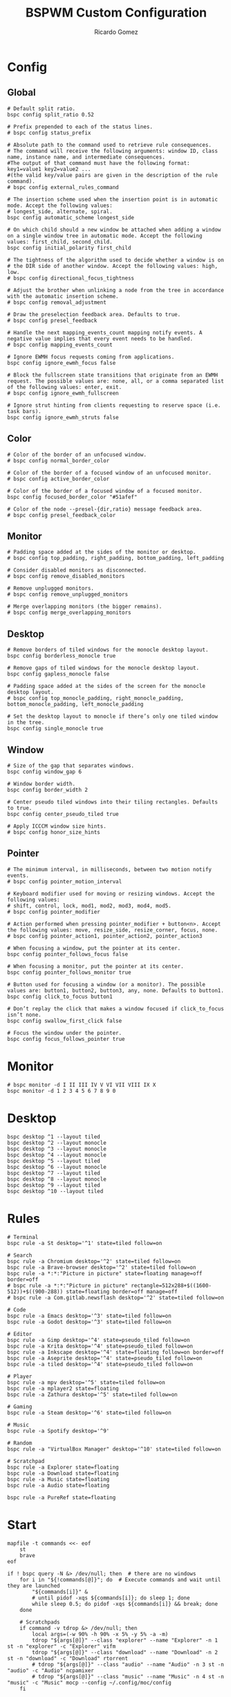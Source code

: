 :PROPERTIES:
:author: Ricardo Gomez
:email:  rgomezgerardi@gmail.com
:title:  BSPWM Custom Configuration
:header-args+: :tangle bspwmrc
:header-args+: :tangle-mode (identity #o755)
:header-args+: :noweb strip-export
:header-args+: :cache yes
:header-args+: :shebang "#!/bin/sh"
:END:

* Config
** Global

#+begin_src shell
# Default split ratio.
bspc config split_ratio 0.52
 
# Prefix prepended to each of the status lines.
# bspc config status_prefix
 
# Absolute path to the command used to retrieve rule consequences.
# The command will receive the following arguments: window ID, class name, instance name, and intermediate consequences.
#The output of that command must have the following format: key1=value1 key2=value2 ...
#(the valid key/value pairs are given in the description of the rule command).
# bspc config external_rules_command
 
# The insertion scheme used when the insertion point is in automatic mode. Accept the following values:
# longest_side, alternate, spiral.
bspc config automatic_scheme longest_side
 
# On which child should a new window be attached when adding a window on a single window tree in automatic mode. Accept the following values: first_child, second_child.
bspc config initial_polarity first_child
 
# The tightness of the algorithm used to decide whether a window is on
# the DIR side of another window. Accept the following values: high, low.
# bspc config directional_focus_tightness

# Adjust the brother when unlinking a node from the tree in accordance with the automatic insertion scheme.
# bspc config removal_adjustment

# Draw the preselection feedback area. Defaults to true.
# bspc config presel_feedback

# Handle the next mapping_events_count mapping notify events. A negative value implies that every event needs to be handled.
# bspc config mapping_events_count

# Ignore EWMH focus requests coming from applications.
bspc config ignore_ewmh_focus false

# Block the fullscreen state transitions that originate from an EWMH request. The possible values are: none, all, or a comma separated list of the following values: enter, exit.
# bspc config ignore_ewmh_fullscreen

# Ignore strut hinting from clients requesting to reserve space (i.e. task bars).
bspc config ignore_ewmh_struts false
#+end_src

** Color

#+begin_src shell
# Color of the border of an unfocused window.
# bspc config normal_border_color
 
# Color of the border of a focused window of an unfocused monitor.
# bspc config active_border_color 
 
# Color of the border of a focused window of a focused monitor.
bspc config focused_border_color "#51afef"
 
# Color of the node --presel-{dir,ratio} message feedback area.
# bspc config presel_feedback_color
#+end_src

** Monitor

#+begin_src shell
# Padding space added at the sides of the monitor or desktop.
# bspc config top_padding, right_padding, bottom_padding, left_padding

# Consider disabled monitors as disconnected.
# bspc config remove_disabled_monitors

# Remove unplugged monitors.
# bspc config remove_unplugged_monitors
 
# Merge overlapping monitors (the bigger remains).
# bspc config merge_overlapping_monitors
#+end_src

** Desktop

#+begin_src shell
# Remove borders of tiled windows for the monocle desktop layout.
bspc config borderless_monocle true
 
# Remove gaps of tiled windows for the monocle desktop layout.
bspc config gapless_monocle false

# Padding space added at the sides of the screen for the monocle desktop layout.
# bspc config top_monocle_padding, right_monocle_padding, bottom_monocle_padding, left_monocle_padding
 
# Set the desktop layout to monocle if there’s only one tiled window in the tree.
bspc config single_monocle true
#+end_src
 
** Window
   
#+begin_src shell
# Size of the gap that separates windows.
bspc config window_gap 6

# Window border width.
bspc config border_width 2

# Center pseudo tiled windows into their tiling rectangles. Defaults to true.
bspc config center_pseudo_tiled true

# Apply ICCCM window size hints.
# bspc config honor_size_hints
#+end_src

** COMMENT Node

#+begin_src shell
#+end_src

** Pointer

#+begin_src shell
# The minimum interval, in milliseconds, between two motion notify events.
# bspc config pointer_motion_interval

# Keyboard modifier used for moving or resizing windows. Accept the following values:
# shift, control, lock, mod1, mod2, mod3, mod4, mod5.
# bspc config pointer_modifier
 
# Action performed when pressing pointer_modifier + button<n>. Accept the following values: move, resize_side, resize_corner, focus, none.
# bspc config pointer_action1, pointer_action2, pointer_action3

# When focusing a window, put the pointer at its center.
bspc config pointer_follows_focus false

# When focusing a monitor, put the pointer at its center.
bspc config pointer_follows_monitor true

# Button used for focusing a window (or a monitor). The possible values are: button1, button2, button3, any, none. Defaults to button1.
bspc config click_to_focus button1

# Don’t replay the click that makes a window focused if click_to_focus isn’t none.
bspc config swallow_first_click false

# Focus the window under the pointer.
bspc config focus_follows_pointer true
#+end_src

* Monitor

#+begin_src shell
# bspc monitor -d I II III IV V VI VII VIII IX X
bspc monitor -d 1 2 3 4 5 6 7 8 9 0
#+end_src

* Desktop

#+begin_src shell
bspc desktop ^1 --layout tiled
bspc desktop ^2 --layout monocle
bspc desktop ^3 --layout monocle
bspc desktop ^4 --layout monocle
bspc desktop ^5 --layout tiled
bspc desktop ^6 --layout monocle
bspc desktop ^7 --layout tiled
bspc desktop ^8 --layout monocle
bspc desktop ^9 --layout tiled
bspc desktop ^10 --layout tiled
#+end_src

** COMMENT Desktop where all windows are floating

#+begin_src shell
FLOATING_DESKTOP_ID=$(bspc query -D -d '^8')

bspc subscribe node_add | while read -a msg ; do
   desk_id=${msg[2]}
   wid=${msg[4]}
   [ "$FLOATING_DESKTOP_ID" = "$desk_id" ] && bspc node "$wid" -t floating
done
#+end_src

* Rules
  
#+begin_src shell
# Terminal
bspc rule -a St desktop='^1' state=tiled follow=on

# Search
bspc rule -a Chromium desktop='^2' state=tiled follow=on
bspc rule -a Brave-browser desktop='^2' state=tiled follow=on
bspc rule -a *:*:"Picture in picture" state=floating manage=off border=off
# bspc rule -a *:*:"Picture in picture" rectangle=512x288+$((1600-512))+$((900-288)) state=floating border=off manage=off
# bspc rule -a Com.gitlab.newsflash desktop='^2' state=tiled follow=on

# Code
bspc rule -a Emacs desktop='^3' state=tiled follow=on
bspc rule -a Godot desktop='^3' state=tiled follow=on

# Editor
bspc rule -a Gimp desktop='^4' state=pseudo_tiled follow=on
bspc rule -a Krita desktop='^4' state=pseudo_tiled follow=on
bspc rule -a Inkscape desktop='^4' state=floating follow=on border=off
bspc rule -a Aseprite desktop='^4' state=pseudo_tiled follow=on
bspc rule -a tiled desktop='^4' state=pseudo_tiled follow=on

# Player
bspc rule -a mpv desktop='^5' state=tiled follow=on
bspc rule -a mplayer2 state=floating
bspc rule -a Zathura desktop='^5' state=tiled follow=on

# Gaming
bspc rule -a Steam desktop='^6' state=tiled follow=on

# Music
bspc rule -a Spotify desktop='^9'

# Random
bspc rule -a "VirtualBox Manager" desktop='^10' state=tiled follow=on

# Scratchpad
bspc rule -a Explorer state=floating
bspc rule -a Download state=floating
bspc rule -a Music state=floating
bspc rule -a Audio state=floating

bspc rule -a PureRef state=floating
#+end_src

* Start

#+begin_src shell
mapfile -t commands <<- eof
	st
	brave
eof

if ! bspc query -N &> /dev/null; then  # there are no windows
	for i in "${!commands[@]}"; do  # Execute commands and wait until they are launched
		"${commands[i]}" &
		# until pidof -xqs ${commands[i]}; do sleep 1; done 
		while sleep 0.5; do pidof -xqs ${commands[i]} && break; done
	done

	# Scratchpads
	if command -v tdrop &> /dev/null; then
		local args=(-w 90% -h 90% -x 5% -y 5% -a -m)
		tdrop "${args[@]}" --class "explorer" --name "Explorer" -n 1 st -n "explorer" -c "Explorer" vifm
		tdrop "${args[@]}" --class "download" --name "Download" -n 2 st -n "download" -c "Download" rtorrent 
		# tdrop "${args[@]}" --class "audio" --name "Audio" -n 3 st -n "audio" -c "Audio" ncpamixer
		# tdrop "${args[@]}" --class "music" --name "Music" -n 4 st -n "music" -c "Music" mocp --config ~/.config/moc/config 
	fi

	# Especify a desktop to start, otherwise it will start in the desktop of the last application launched
	bspc desktop ^2 --focus
fi
#+end_src

